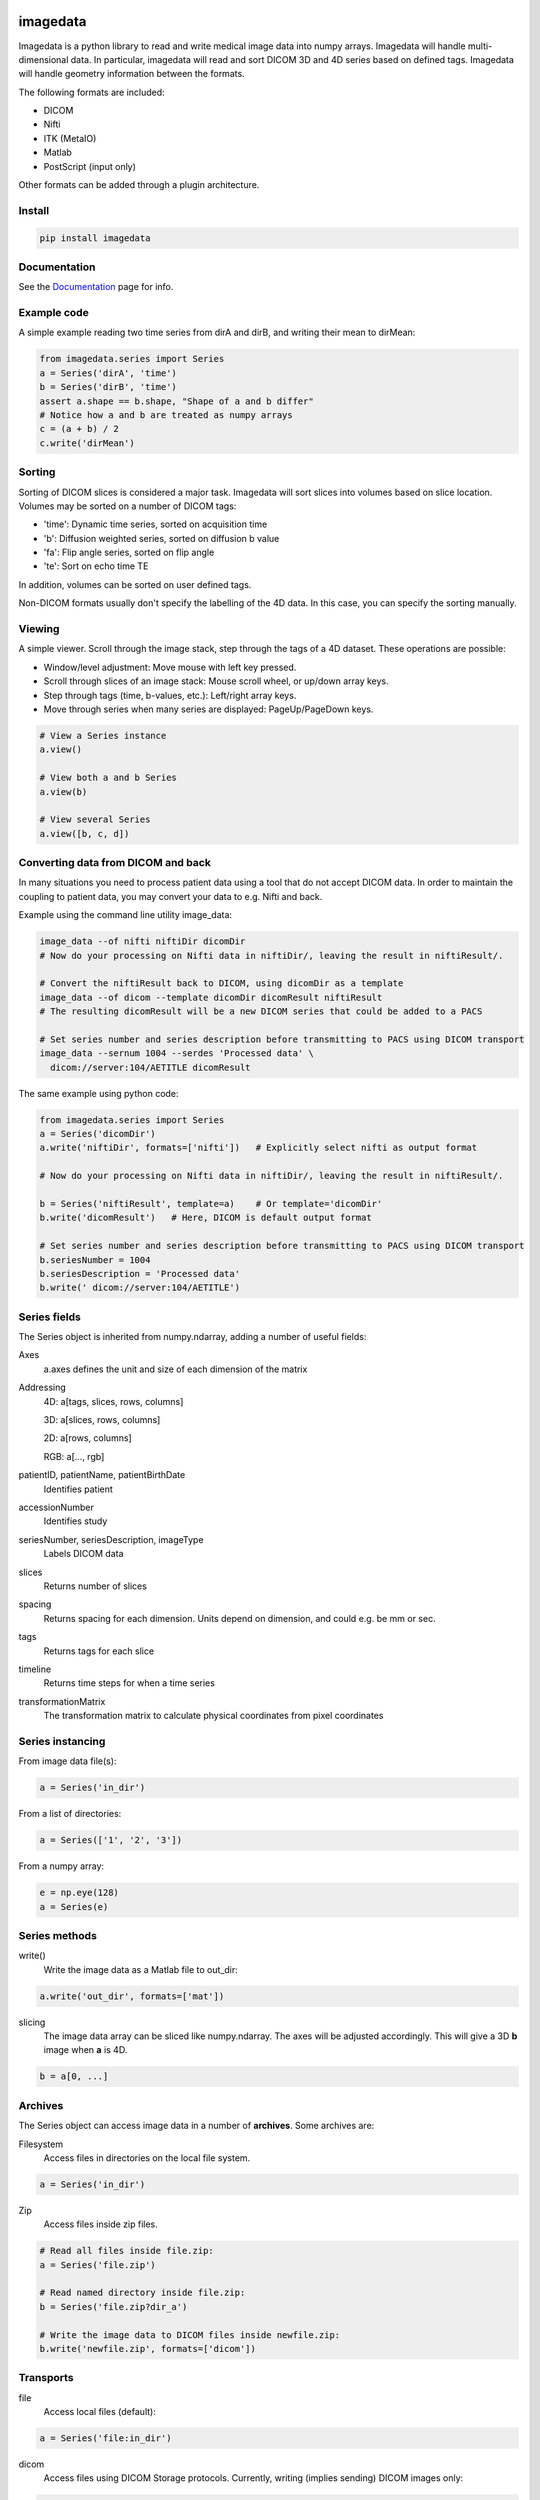|Docs Badge|

#########
imagedata
#########

Imagedata is a python library to read and write medical image data into numpy arrays.
Imagedata will handle multi-dimensional data.
In particular, imagedata will read and sort DICOM 3D and 4D series based on
defined tags.
Imagedata will handle geometry information between the formats.

The following formats are included:

* DICOM
* Nifti
* ITK (MetaIO)
* Matlab
* PostScript (input only)

Other formats can be added through a plugin architecture.

Install
-------------------

.. code-block::

    pip install imagedata

Documentation
----------------
See the Documentation_ page for info.

.. _Documentation: https://imagedata.readthedocs.io

Example code
-------------------

A simple example reading two time series from dirA and dirB, and writing their mean to dirMean:

.. code-block:: python

    from imagedata.series import Series
    a = Series('dirA', 'time')
    b = Series('dirB', 'time')
    assert a.shape == b.shape, "Shape of a and b differ"
    # Notice how a and b are treated as numpy arrays
    c = (a + b) / 2
    c.write('dirMean')

Sorting
-------

Sorting of DICOM slices is considered a major task. Imagedata will sort slices into volumes based on slice location.
Volumes may be sorted on a number of DICOM tags:

* 'time': Dynamic time series, sorted on acquisition time
* 'b': Diffusion weighted series, sorted on diffusion b value
* 'fa': Flip angle series, sorted on flip angle
* 'te': Sort on echo time TE

In addition, volumes can be sorted on user defined tags.

Non-DICOM formats usually don't specify the labelling of the 4D data.
In this case, you can specify the sorting manually.

Viewing
-------

A simple viewer. Scroll through the image stack, step through the tags of a 4D dataset.
These operations are possible:

* Window/level adjustment: Move mouse with left key pressed.
* Scroll through slices of an image stack: Mouse scroll wheel, or up/down array keys.
* Step through tags (time, b-values, etc.): Left/right array keys.
* Move through series when many series are displayed: PageUp/PageDown keys.

.. code-block:: python

      # View a Series instance
      a.view()

      # View both a and b Series
      a.view(b)

      # View several Series
      a.view([b, c, d])

Converting data from DICOM and back
-----------------------------------

In many situations you need to process patient data using a tool that do not accept DICOM data.
In order to maintain the coupling to patient data, you may convert your data to e.g. Nifti and back.

Example using the command line utility image_data:

.. code-block:: bash

  image_data --of nifti niftiDir dicomDir
  # Now do your processing on Nifti data in niftiDir/, leaving the result in niftiResult/.

  # Convert the niftiResult back to DICOM, using dicomDir as a template
  image_data --of dicom --template dicomDir dicomResult niftiResult
  # The resulting dicomResult will be a new DICOM series that could be added to a PACS

  # Set series number and series description before transmitting to PACS using DICOM transport
  image_data --sernum 1004 --serdes 'Processed data' \
    dicom://server:104/AETITLE dicomResult

The same example using python code:

.. code-block:: python

  from imagedata.series import Series
  a = Series('dicomDir')
  a.write('niftiDir', formats=['nifti'])   # Explicitly select nifti as output format

  # Now do your processing on Nifti data in niftiDir/, leaving the result in niftiResult/.

  b = Series('niftiResult', template=a)    # Or template='dicomDir'
  b.write('dicomResult')   # Here, DICOM is default output format

  # Set series number and series description before transmitting to PACS using DICOM transport
  b.seriesNumber = 1004
  b.seriesDescription = 'Processed data'
  b.write(' dicom://server:104/AETITLE')

Series fields
-------------

The Series object is inherited from numpy.ndarray, adding a number of useful fields:

Axes
  a.axes defines the unit and size of each dimension of the matrix
  
Addressing
  4D: a[tags, slices, rows, columns]
  
  3D: a[slices, rows, columns]
  
  2D: a[rows, columns]
  
  RGB: a[..., rgb]
  
patientID, patientName, patientBirthDate
  Identifies patient

accessionNumber
  Identifies study

seriesNumber, seriesDescription, imageType
  Labels DICOM data

slices
  Returns number of slices
  
spacing
  Returns spacing for each dimension. Units depend on dimension, and could e.g. be mm or sec.
  
tags
  Returns tags for each slice
  
timeline
  Returns time steps for when a time series
  
transformationMatrix
  The transformation matrix to calculate physical coordinates from pixel coordinates

Series instancing
-----------------

From image data file(s):

.. code-block:: python

  a = Series('in_dir')
  
From a list of directories:

.. code-block:: python

  a = Series(['1', '2', '3'])

From a numpy array:

.. code-block:: python

  e = np.eye(128)
  a = Series(e)

Series methods
--------------

write()
  Write the image data as a Matlab file to out_dir:
  
.. code-block:: python

    a.write('out_dir', formats=['mat'])

slicing
  The image data array can be sliced like numpy.ndarray. The axes will be adjusted accordingly.
  This will give a 3D **b** image when **a** is 4D.

.. code-block:: python

      b = a[0, ...]
  
Archives
--------

The Series object can access image data in a number of **archives**. Some archives are:

Filesystem
  Access files in directories on the local file system.

.. code-block:: python

    a = Series('in_dir')
  
Zip
  Access files inside zip files.
  

.. code-block:: python

  # Read all files inside file.zip:
  a = Series('file.zip')

  # Read named directory inside file.zip:
  b = Series('file.zip?dir_a')
  
  # Write the image data to DICOM files inside newfile.zip:
  b.write('newfile.zip', formats=['dicom'])

Transports
----------

file
  Access local files (default):
  
.. code-block:: python

    a = Series('file:in_dir')
  
dicom
  Access files using DICOM Storage protocols. Currently, writing (implies sending) DICOM images only:
  
.. code-block:: python

    a.write('dicom://server:104/AETITLE')

Command line usage
------------------

The command line program *image_data* can be used to convert between various image data formats:

.. code-block:: bash

  image_data --order time out_dir in_dirs

.. |Docs Badge| image:: https://readthedocs.org/projects/imagedata/badge/
    :alt: Documentation Status
    :scale: 100%
    :target: https://imagedata.readthedocs.io
